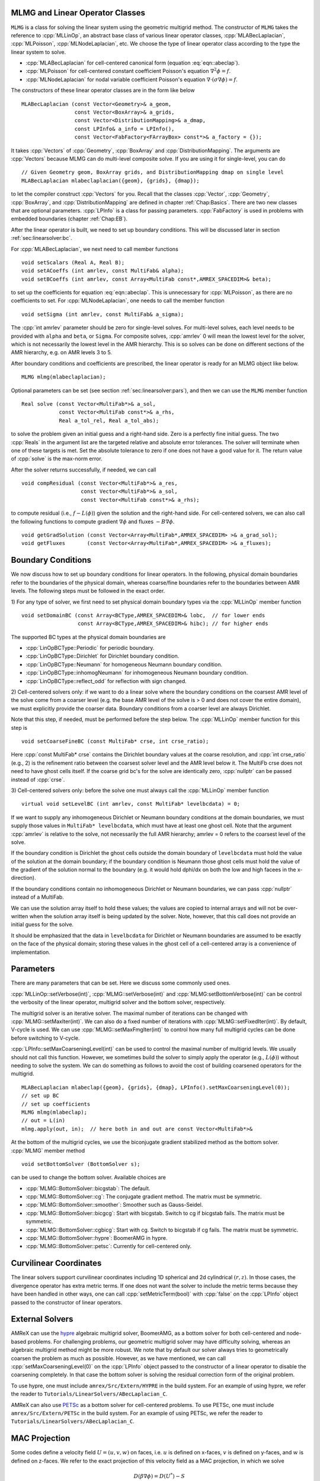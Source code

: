 .. role:: cpp(code)
   :language: c++

.. role:: fortran(code)
   :language: fortran


MLMG and Linear Operator Classes
================================

``MLMG`` is a class for solving the linear system using the geometric
multigrid method.  The constructor of ``MLMG`` takes the reference to
:cpp:`MLLinOp`, an abstract base class of various linear operator
classes, :cpp:`MLABecLaplacian`, :cpp:`MLPoisson`,
:cpp:`MLNodeLaplacian`, etc.  We choose the type of linear operator
class according to the type the linear system to solve.

- :cpp:`MLABecLaplacian` for cell-centered canonical form (equation :eq:`eqn::abeclap`).

- :cpp:`MLPoisson` for cell-centered constant coefficient Poisson's
  equation :math:`\nabla^2 \phi = f`.

- :cpp:`MLNodeLaplacian` for nodal variable coefficient Poisson's
  equation :math:`\nabla \cdot (\sigma \nabla \phi) = f`.

The constructors of these linear operator classes are in the form like
below

.. highlight:: c++

::

    MLABecLaplacian (const Vector<Geometry>& a_geom,
                     const Vector<BoxArray>& a_grids,
                     const Vector<DistributionMapping>& a_dmap,
                     const LPInfo& a_info = LPInfo(),
                     const Vector<FabFactory<FArrayBox> const*>& a_factory = {});

It takes :cpp:`Vectors` of :cpp:`Geometry`, :cpp:`BoxArray` and
:cpp:`DistributionMapping`.  The arguments are :cpp:`Vectors` because MLMG can
do multi-level composite solve.  If you are using it for single-level,
you can do

.. highlight:: c++

::

    // Given Geometry geom, BoxArray grids, and DistributionMapping dmap on single level
    MLABecLaplacian mlabeclaplacian({geom}, {grids}, {dmap});

to let the compiler construct :cpp:`Vectors` for you.  Recall that the
classes :cpp:`Vector`, :cpp:`Geometry`, :cpp:`BoxArray`, and
:cpp:`DistributionMapping` are defined in chapter :ref:`Chap:Basics`.  There are
two new classes that are optional parameters.  :cpp:`LPInfo` is a
class for passing parameters.  :cpp:`FabFactory` is used in problems
with embedded boundaries (chapter :ref:`Chap:EB`).

After the linear operator is built, we need to set up boundary
conditions.  This will be discussed later in section
:ref:`sec:linearsolver:bc`.

For :cpp:`MLABecLaplacian`, we next need to call member functions

.. highlight:: c++

::

    void setScalars (Real A, Real B);
    void setACoeffs (int amrlev, const MultiFab& alpha);
    void setBCoeffs (int amrlev, const Array<MultiFab const*,AMREX_SPACEDIM>& beta);

to set up the coefficients for equation :eq:`eqn::abeclap`. This is unnecessary for
:cpp:`MLPoisson`, as there are no coefficients to set.  For :cpp:`MLNodeLaplacian`,
one needs to call the member function

.. highlight:: c++

::

    void setSigma (int amrlev, const MultiFab& a_sigma);

The :cpp:`int amrlev` parameter should be zero for single-level
solves.  For multi-level solves, each level needs to be provided with
``alpha`` and ``beta``, or ``Sigma``.  For composite solves, :cpp:`amrlev` 0 will
mean the lowest level for the solver, which is not necessarily the lowest
level in the AMR hierarchy. This is so solves can be done on different sections
of the AMR hierarchy, e.g. on AMR levels 3 to 5.

After boundary conditions and coefficients are prescribed, the linear
operator is ready for an MLMG object like below.

.. highlight:: C++

::

    MLMG mlmg(mlabeclaplacian);

Optional parameters can be set (see section :ref:`sec:linearsolver:pars`),
and then we can use the ``MLMG`` member function

.. highlight:: C++

::

    Real solve (const Vector<MultiFab*>& a_sol,
                const Vector<MultiFab const*>& a_rhs,
                Real a_tol_rel, Real a_tol_abs);

to solve the problem given an initial guess and a right-hand side.
Zero is a perfectly fine initial guess.  The two :cpp:`Reals` in the argument
list are the targeted relative and absolute error tolerances.
The solver will terminate when one of these targets is met.
Set the absolute tolerance to zero if one
does not have a good value for it.  The return value of :cpp:`solve`
is the max-norm error.

After the solver returns successfully, if needed, we can call

.. highlight:: c++

::

    void compResidual (const Vector<MultiFab*>& a_res,
                       const Vector<MultiFab*>& a_sol,
                       const Vector<MultiFab const*>& a_rhs);

to compute residual (i.e., :math:`f - L(\phi)`) given the solution and
the right-hand side.  For cell-centered solvers, we can also call the
following functions to compute gradient :math:`\nabla \phi` and fluxes
:math:`-B \nabla \phi`.

.. highlight:: c++

::

    void getGradSolution (const Vector<Array<MultiFab*,AMREX_SPACEDIM> >& a_grad_sol);
    void getFluxes       (const Vector<Array<MultiFab*,AMREX_SPACEDIM> >& a_fluxes);


.. _sec:linearsolver:bc:

Boundary Conditions
===================

We now discuss how to set up boundary conditions for linear operators.
In the following, physical domain boundaries refer to the boundaries
of the physical domain, whereas coarse/fine boundaries refer to the
boundaries between AMR levels. The following steps must be
followed in the exact order.

1) For any type of solver, we first need to set physical domain boundary types via the :cpp:`MLLinOp` member
function

.. highlight:: c++

::

    void setDomainBC (const Array<BCType,AMREX_SPACEDIM>& lobc,  // for lower ends
                      const Array<BCType,AMREX_SPACEDIM>& hibc); // for higher ends

The supported BC types at the physical domain boundaries are

- :cpp:`LinOpBCType::Periodic` for periodic boundary.

- :cpp:`LinOpBCType::Dirichlet` for Dirichlet boundary condition.

- :cpp:`LinOpBCType::Neumann` for homogeneous Neumann boundary condition.

- :cpp:`LinOpBCType::inhomogNeumann` for inhomogeneous Neumann boundary condition.

- :cpp:`LinOpBCType::reflect_odd` for reflection with sign changed.

2) Cell-centered solvers only: 
if we want to do a linear solve where the boundary conditions on the 
coarsest AMR level of the solve come from a coarser level (e.g. the
base AMR level of the solve is > 0 and does not cover the entire domain), 
we must explicitly provide the coarser data.  Boundary conditions from a 
coarser level are always Dirichlet.  

Note that this step, if needed, must be performed before the step below.  
The :cpp:`MLLinOp` member function for this step is

.. highlight:: c++

::

    void setCoarseFineBC (const MultiFab* crse, int crse_ratio);

Here :cpp:`const MultiFab* crse` contains the Dirichlet boundary
values at the coarse resolution, and :cpp:`int crse_ratio` (e.g., 2)
is the refinement ratio between the coarsest solver level and the AMR
level below it.  The MultiFb crse does not need to have ghost cells itself. 
If the coarse grid bc's for the solve are identically zero, :cpp:`nullptr` 
can be passed instead of :cpp:`crse`.

3) Cell-centered solvers only: 
before the solve one must always call the :cpp:`MLLinOp` member function 

.. highlight:: c++

::

    virtual void setLevelBC (int amrlev, const MultiFab* levelbcdata) = 0;

If we want to supply any inhomogeneous Dirichlet or Neumann boundary 
conditions at the domain boundaries, we must supply those values 
in ``MultiFab* levelbcdata``, which must have at least one ghost cell. 
Note that the argument :cpp:`amrlev` is relative to the solve, not
necessarily the full AMR hierarchy; amrlev = 0 refers to the coarsest
level of the solve.

If the boundary condition is Dirichlet the ghost cells outside the
domain boundary of ``levelbcdata`` must hold the value of the solution
at the domain boundary; 
if the boundary condition is Neumann those ghost cells must hold
the value of the gradient of the solution normal to the boundary
(e.g. it would hold dphi/dx on both the low and high facees in the x-direction).

If the boundary conditions contain no inhomogeneous Dirichlet or Neumann boundaries,
we can pass :cpp:`nullptr` instead of a MultiFab.

We can use the solution array itself to hold these values;
the values are copied to internal arrays and will not be over-written
when the solution array itself is being updated by the solver. 
Note, however, that this call does not provide an initial guess for the solve.

It should be emphasized that the data in ``levelbcdata`` for 
Dirichlet or Neumann boundaries are assumed to be exactly on the face 
of the physical domain; storing these values in the ghost cell of
a cell-centered array is a convenience of implementation.

.. _sec:linearsolver:pars:

Parameters
==========

There are many parameters that can be set.  Here we discuss some
commonly used ones.

:cpp:`MLLinOp::setVerbose(int)`, :cpp:`MLMG::setVerbose(int)` and
:cpp:`MLMG:setBottomVerbose(int)` can be control the verbosity of the
linear operator, multigrid solver and the bottom solver, respectively.

The multigrid solver is an iterative solver.  The maximal number of
iterations can be changed with :cpp:`MLMG::setMaxIter(int)`.  We can
also do a fixed number of iterations with
:cpp:`MLMG::setFixedIter(int)`.  By default, V-cycle is used.  We can
use :cpp:`MLMG::setMaxFmgIter(int)` to control how many full multigrid
cycles can be done before switching to V-cycle.

:cpp:`LPInfo::setMaxCoarseningLevel(int)` can be used to control the
maximal number of multigrid levels.  We usually should not call this
function.  However, we sometimes build the solver to simply apply the
operator (e.g., :math:`L(\phi)`) without needing to solve the system.
We can do something as follows to avoid the cost of building coarsened
operators for the multigrid.

.. highlight:: c++

::

    MLABecLaplacian mlabeclap({geom}, {grids}, {dmap}, LPInfo().setMaxCoarseningLevel(0));
    // set up BC
    // set up coefficients
    MLMG mlmg(mlabeclap);
    // out = L(in)
    mlmg.apply(out, in);  // here both in and out are const Vector<MultiFab*>&

At the bottom of the multigrid cycles, we use the biconjugate gradient
stabilized method as the bottom solver.  :cpp:`MLMG` member method

.. highlight:: c++

::

    void setBottomSolver (BottomSolver s);

can be used to change the bottom solver.  Available choices are

- :cpp:`MLMG::BottomSolver::bicgstab`: The default.

- :cpp:`MLMG::BottomSolver::cg`: The conjugate gradient method.  The
  matrix must be symmetric.

- :cpp:`MLMG::BottomSolver::smoother`: Smoother such as Gauss-Seidel.

- :cpp:`MLMG::BottomSolver::bicgcg`: Start with bicgstab. Switch to cg
  if bicgstab fails.  The matrix must be symmetric.

- :cpp:`MLMG::BottomSolver::cgbicg`: Start with cg. Switch to bicgstab
  if cg fails.  The matrix must be symmetric.

- :cpp:`MLMG::BottomSolver::hypre`: BoomerAMG in hypre.

- :cpp:`MLMG::BottomSolver::petsc`: Currently for cell-centered only.

Curvilinear Coordinates
=======================

The linear solvers support curvilinear coordinates including 1D
spherical and 2d cylindrical :math:`(r,z)`.  In those cases, the
divergence operator has extra metric terms.  If one does not want the
solver to include the metric terms because they have been handled in
other ways, one can call :cpp:`setMetricTerm(bool)` with :cpp:`false`
on the :cpp:`LPInfo` object passed to the constructor of linear
operators.

External Solvers
================

AMReX can use the `hypre <https://computing.llnl.gov/projects/hypre-scalable-linear-solvers-multigrid-methods>`_ algebraic multigrid solver, BoomerAMG, 
as a bottom solver for both cell-centered and node-based problems.
For challenging problems, our geometric multigrid solver may have difficulty solving,
whereas an algebraic multigrid method might be more robust.  
We note that by default our solver always tries to geometrically coarsen the
problem as much as possible.  However, as we have mentioned, we can
call :cpp:`setMaxCoarseningLevel(0)` on the :cpp:`LPInfo` object
passed to the constructor of a linear operator to disable the
coarsening completely.  In that case the bottom solver is solving the
residual correction form of the original problem.  

To use hypre, one must include ``amrex/Src/Extern/HYPRE`` in the build system. 
For an example of using hypre, we refer the reader to
``Tutorials/LinearSolvers/ABecLaplacian_C``.

AMReX can also use `PETSc <https://www.mcs.anl.gov/petsc/>`_ as a bottom solver for cell-centered
problems.  To use PETSc, one must include ``amrex/Src/Extern/PETSc``
in the build system.  For an example of using PETSc, we refer the
reader to ``Tutorials/LinearSolvers/ABecLaplacian_C``.

MAC Projection
=========================

Some codes define a velocity field :math:`U = (u,v,w)` on faces, i.e. 
:math:`u` is defined on x-faces, :math:`v` is defined on y-faces,
and :math:`w` is defined on z-faces.   We refer to the exact projection 
of this velocity field as a MAC projection, in which we solve 

.. math::

   D( \beta \nabla \phi) = D(U^*) - S

for :math:`\phi` and then set 

.. math::

   U = U^* - \beta \nabla \phi


where :math:`U^*` is a vector field (typically velocity) that we want to satisfy 
:math:`D(U) = S`.  For incompressible flow,  :math:`S = 0`.

The MacProjection class can be defined and used to perform the MAC projection without explicitly
calling the solver directly.  In addition to solving the variable coefficient Poisson equation,
the MacProjector internally computes the divergence of the vector field, :math:`D(U^*)`,
to compute the right-hand-side, and after the solve, subtracts the weighted gradient term to
make the vector field result satisfy the divergence constraint.  

In the simplest form of the call, :math:`S` is assumed to be zero and does not need to be specified.
Typically, the user does not allocate the solution array, but it is also possible to create and pass
in the solution array and have :math:`\phi` returned as well as :math:`U`.  

Caveat:  Currently the MAC projection only works when the base level covers the full domain; it does
not yet have the interface to pass boundary conditions for a fine level that come from coarser data.

Also note that any Dirichlet or Neumann boundary conditions at domain boundaries
are assumed to be homogeneous.  The call to the :cpp:`MLLinOp` member function 
:cpp:`setLevelBC` occurs inside the MacProjection class; one does not need to call that
explicitly when using the MacProjection class.

The code below is taken from 
``Tutorials/LinearSolvers/MAC_Projection_EB/main.cpp`` and demonstrates how to set up 
the MACProjector object and use it to perform a MAC projection.

.. highlight:: c++

::

    EBFArrayBoxFactory factory(eb_level, geom, grids, dmap, ng_ebs, ebs);

    // allocate face-centered velocities and face-centered beta coefficient
    for (int idim = 0; idim < AMREX_SPACEDIM; ++idim) {
        vel[idim].define (amrex::convert(grids,IntVect::TheDimensionVector(idim)), dmap, 1, 1,
                          MFInfo(), factory);
        beta[idim].define(amrex::convert(grids,IntVect::TheDimensionVector(idim)), dmap, 1, 0,
	                  MFInfo(), factory);
        beta[idim].setVal(1.0);  // set beta to 1
    }

    // If we want to use phi elsewhere, we must create an array in which to return the solution 
    // MultiFab phi_inout(grids, dmap, 1, 1, MFInfo(), factory);

    // If we want to supply a non-zero S we must allocate and fill it outside the solver
    // MultiFab S(grids, dmap, 1, 0, MFInfo(), factory);
    // Set S here ... 

    // set initial velocity to U=(1,0,0)
    AMREX_D_TERM(vel[0].setVal(1.0);,
                 vel[1].setVal(0.0);,
                 vel[2].setVal(0.0););

    LPInfo lp_info;

    // If we want to use hypre to solve the full problem we do not need to coarsen the GMG stencils
    if (use_hypre_as_full_solver)
        lp_info.setMaxCoarseningLevel(0);

    MacProjector macproj({amrex::GetArrOfPtrs(vel)},       // face-based velocity
                         {amrex::GetArrOfConstPtrs(beta)}, // beta
                         {geom},                           // the geometry object
                         lp_info);                         // structure for passing info to the operator

    // Here we specifiy the desired divergence S
    // MacProjector macproj({amrex::GetArrOfPtrs(vel)},       // face-based velocity
    //                      {amrex::GetArrOfConstPtrs(beta)}, // beta
    //                      {geom},                           // the geometry object
    //                      lp_info,                          // structure for passing info to the operator
    //                      {&S});                            // defines the specified RHS divergence

    // Set bottom-solver to use hypre instead of native BiCGStab 
    if (use_hypre_as_full_solver || use_hypre_as_bottom_solver) 
       macproj.setBottomSolver(MLMG::BottomSolver::hypre);

    // Set boundary conditions.
    //  Here we use Neumann on the low x-face, Dirichlet on the high x-face,
    //  and periodic in the other two directions  
    //  (the first argument is for the low end, the second is for the high end)
    // Note that Dirichlet and Neumann boundary conditions are assumed to be homogeneous.
    macproj.setDomainBC({AMREX_D_DECL(LinOpBCType::Neumann,
                                      LinOpBCType::Periodic,
                                      LinOpBCType::Periodic)},
                        {AMREX_D_DECL(LinOpBCType::Dirichlet,
                                      LinOpBCType::Periodic,
                                      LinOpBCType::Periodic)});

    macproj.setVerbose(mg_verbose);
    macproj.setCGVerbose(cg_verbose);

    // Define the relative tolerance
    Real reltol = 1.e-8;

    // Define the absolute tolerance; note that this argument is optional
    Real abstol = 1.e-15;

    // Solve for phi and subtract from the velocity to make it divergence-free
    macproj.project(reltol,abstol);

    // If we want to use phi elsewhere, we can pass in an array in which to return the solution 
    // macproj.project({&phi_inout},reltol,abstol);


See ``Tutorials/LinearSolvers/MAC_Projection_EB`` for the complete working example.

Nodal Projection
================

Some codes define a velocity field :math:`U = (u,v,w)` with all
components co-located on cell centers.  The nodal solver in AMReX 
can be used to compute an approximate projection of the cell-centered
velocity field, with pressure and velocity divergence defined on nodes.
When we use the nodal solver this way, and subtract only the cell average
of the gradient from the velocity, it is effectively an approximate projection.

As with the MAC projection, consider that we want to solve 

.. math::

   D( \beta \nabla \phi) = D(U^*) - S

for :math:`\phi` and then set 

.. math::

   U = U^* - \beta \nabla \phi

where :math:`U^*` is a vector field defined on cell centers and we want to satisfy
:math:`D(U) = S`.  For incompressible flow,  :math:`S = 0`.

Currently this nodal approximate projection does not exist in a separate
operator like the MAC projection; instead we demonstrate below the steps needed
to compute the approximate projection.  This means we must compute explicitly the
right-hand-side , including the the divergence of the vector field, :math:`D(U^*)`,
solve the variable coefficient Poisson equation, then subtract the weighted
gradient term to make the vector field result satisfy the divergence constraint.

.. highlight:: c++

::
                  
   //
   // Given a cell-centered velocity (vel) field, a cell-centered
   // scalar field (sigma) field, and a source term S (either node-
   // or cell-centered )solve:
   //
   //   div( sigma * grad(phi) ) = div(vel) - S
   //
   // and then perform the projection:
   //
   //     vel = vel - sigma * grad(phi)
   // 

   //
   // Create the EB factory
   // 
   EBFArrayBoxFactory factory(eb_level, geom, grids, dmap, ng_ebs, ebs);

   //
   //  Create the cell-centered velocity field we want to project  
   //
   MultiFab vel(grids, dmap, AMREX_SPACEDIM, 1, MFInfo(), factory);

   // Set velocity field to (1,0,0) including ghost cells for this example
   vel.setVal(1.0, 0, 1, 1);
   vel.setVal(0.0, 1, AMREX_SPACEDIM-1, 1);

   //
   // Setup linear operator, AKA the nodal Laplacian
   // 
   LPInfo lp_info;

   // If we want to use hypre to solve the full problem we do not need to coarsen the GMG stencils
   // if (use_hypre_as_full_solver)
   //     lp_info.setMaxCoarseningLevel(0);

   MLNodeLaplacian matrix({geom}, {grids}, {dmap}, lp_info,
                          Vector<EBFArrayBoxFactory const*>{&factory});

   // Set boundary conditions.
   // Here we use Neumann on the low x-face, Dirichlet on the high x-face,
   // and periodic in the other two directions
   // (the first argument is for the low end, the second is for the high end)
   // Note that Dirichlet boundary conditions are assumed to be homogeneous (i.e. phi = 0)
   matrix.setDomainBC({AMREX_D_DECL(LinOpBCType::Neumann,
                                    LinOpBCType::Periodic,
                                    LinOpBCType::Periodic)},
                      {AMREX_D_DECL(LinOpBCType::Dirichlet,
                                    LinOpBCType::Periodic,
                                    LinOpBCType::Periodic)});

   // Set matrix attributes to be used by MLMG solver
   matrix.setGaussSeidel(true);
   matrix.setHarmonicAverage(false);

   //
   // Compute RHS 
   //
   // NOTE: it's up to the user to compute the RHS. as opposed
   //       to the MAC projection case !!!
   //
   // NOTE: do this operation AFTER setting up the linear operator so
   //       that compRHS method can be used
   // 

   // RHS is nodal
   const BoxArray & nd_grids = amrex::convert(grids, IntVect{1,1,1}); // nodal grids

   // Multifab to host RHS
   MultiFab rhs(nd_grids, dmap, 1, 1, MFInfo(), factory);

   // Cell-centered contributions to RHS
   MultiFab S_cc(grids, dmap, 1, 1, MFInfo(), factory);
   S_cc.setVal(0.0); // Set it to zero for this example

   // Node-centered contributions to RHS
   MultiFab S_nd(nd_grids, dmap, 1, 1, MFInfo(), factory);
   S_nd.setVal(0.0); // Set it to zero for this example

   // Compute RHS -- vel must be cell-centered
   matrix.compRHS({&rhs}, {&vel}, {&S_nd}, {&S_cc});

   //
   // Create the cell-centered sigma field and set it to 1 for this example
   //
   MultiFab sigma(grids, dmap, 1, 1, MFInfo(), factory);
   sigma.setVal(1.0);

   // Set sigma
   matrix.setSigma(0, sigma);

   //
   // Create node-centered phi
   //
   MultiFab phi(nd_grids, dmap, 1, 1, MFInfo(), factory);
   phi.setVal(0.0);

   //
   // Setup MLMG solver
   //
   MLMG nodal_solver(matrix);

   // We can specify the maximum number of iterations
   nodal_solver.setMaxIter(mg_maxiter);
   nodal_solver.setCGMaxIter(mg_cg_maxiter);

   nodal_solver.setVerbose(mg_verbose);
   nodal_solver.setCGVerbose(mg_cg_verbose);

   // Set bottom-solver to use hypre instead of native BiCGStab 
   //   ( we could also have set this to cg, bicgcg, cgbicg)
   // if (use_hypre_as_full_solver || use_hypre_as_bottom_solver) 
   //     nodal_solver.setBottomSolver(MLMG::BottomSolver::hypre);

   // Define the relative tolerance
   Real reltol = 1.e-8;

   // Define the absolute tolerance; note that this argument is optional
   Real abstol = 1.e-15;

   //
   // Solve div( sigma * grad(phi) ) = RHS
   //
   nodal_solver.solve( {&phi}, {&rhs}, reltol, abstol);

   //
   // Create cell-centered multifab to hold value of -sigma*grad(phi) at cell-centers
   // 
   //
   MultiFab fluxes(grids, dmap, AMREX_SPACEDIM, 1, MFInfo(), factory);
   fluxes.setVal(0.0);

   // Get fluxes from solver
   nodal_solver.getFluxes( {&fluxes} );

   //
   // Apply projection explicitly --  vel = vel - sigma * grad(phi)  
   // 
   MultiFab::Add( *vel, *fluxes, 0, 0, AMREX_SPACEDIM, 0);

See ``Tutorials/LinearSolvers/Nodal_Projection_EB`` for the complete working example.

Tensor Solve
============

Application codes that solve the Navier-Stokes equations need to evaluate
the viscous term;  solving for this term implicitly requires a multi-component
solve with cross terms.  Because this is a commonly used motif, we provide
a tensor solve for cell-centered velocity components.

Consider a velocity field :math:`U = (u,v,w)` with all
components co-located on cell centers.  The viscous term can be written in vector form as

.. math::

 \nabla \cdot (\eta \nabla U) + \nabla \cdot (\eta (\nabla U)^T ) + \nabla \cdot ( (\kappa - \frac{2}{3} \eta) (\nabla \cdot U) )

and in 3-d Cartesian component form as

.. math::

 ( (\eta u_x)_x + (\eta u_y)_y + (\eta u_z)_z ) + ( (\eta u_x)_x + (\eta v_x)_y + (\eta w_x)_z ) +  ( (\kappa - \frac{2}{3} \eta) (u_x+v_y+w_z) )_x

 ( (\eta v_x)_x + (\eta v_y)_y + (\eta v_z)_z ) + ( (\eta u_y)_x + (\eta v_y)_y + (\eta w_y)_z ) +  ( (\kappa - \frac{2}{3} \eta) (u_x+v_y+w_z) )_y

 ( (\eta w_x)_x + (\eta w_y)_y + (\eta w_z)_z ) + ( (\eta u_z)_x + (\eta v_z)_y + (\eta w_z)_z ) +  ( (\kappa - \frac{2}{3} \eta) (u_x+v_y+w_z) )_z


Here :math:`\eta` is the dynamic viscosity and :math:`\kappa` is the bulk viscosity.  

We evaluate the following terms from the above using the ``MLABecLaplacian`` and ``MLEBABecLaplacian`` operators;

.. math::

   ( (\frac{4}{3} \eta + \kappa) u_x)_x + (              \eta           u_y)_y + (\eta u_z)_z 

                 (\eta           v_x)_x + ( (\frac{4}{3} \eta + \kappa) v_y)_y + (\eta v_z)_z 

    (\eta w_x)_x                        + (              \eta           w_y)_y + ( (\frac{4}{3} \eta + \kappa) w_z)_z 

the following cross-terms are evaluted separately using the ``MLTensorOp`` and ``MLEBTensorOp`` operators.

.. math::

    ( (\kappa - \frac{2}{3} \eta) (v_y + w_z) )_x + (\eta v_x)_y  + (\eta w_x)_z

    (\eta u_y)_x + ( (\kappa - \frac{2}{3} \eta) (u_x + w_z) )_y  + (\eta w_y)_z

    (\eta u_z)_x + (\eta v_z)_y - ( (\kappa - \frac{2}{3} \eta) (u_x + v_y) )_z

The code below is an example of how to set up the solver to compute the
viscous term `divtau` explicitly:

.. highlight:: c++

::

   Box domain(geom[0].Domain());

   // Set BCs for Poisson solver in bc_lo, bc_hi
   ...

   //
   // First define the operator "ebtensorop"
   // Note we call LPInfo().setMaxCoarseningLevel(0) because we are only applying the operator,
   //      not doing an implicit solve
   //
   //       (alpha * a - beta * (del dot b grad)) sol
   //
   // LPInfo                       info;
   MLEBTensorOp ebtensorop(geom, grids, dmap, LPInfo().setMaxCoarseningLevel(0),
                           amrex::GetVecOfConstPtrs(ebfactory));

   // It is essential that we set MaxOrder of the solver to 2
   // if we want to use the standard sol(i)-sol(i-1) approximation
   // for the gradient at Dirichlet boundaries.
   // The solver's default order is 3 and this uses three points for the
   // gradient at a Dirichlet boundary.
   ebtensorop.setMaxOrder(2);

   // LinOpBCType Definitions are in amrex/Src/Boundary/AMReX_LO_BCTYPES.H
   ebtensorop.setDomainBC ( {(LinOpBCType)bc_lo[0], (LinOpBCType)bc_lo[1], (LinOpBCType)bc_lo[2]},
                            {(LinOpBCType)bc_hi[0], (LinOpBCType)bc_hi[1], (LinOpBCType)bc_hi[2]} );

   // Return div (eta grad)) phi
   ebtensorop.setScalars(0.0, -1.0);

   amrex::Vector<amrex::Array<std::unique_ptr<amrex::MultiFab>, AMREX_SPACEDIM>> b;
   b.resize(max_level + 1);

   // Compute the coefficients
   for (int lev = 0; lev < nlev; lev++)
   {
       // We average eta onto faces
       for(int dir = 0; dir < AMREX_SPACEDIM; dir++)
       {
           BoxArray edge_ba = grids[lev];
           edge_ba.surroundingNodes(dir);
           b[lev][dir].reset(new MultiFab(edge_ba, dmap[lev], 1, nghost, MFInfo(), *ebfactory[lev]));
       }

       average_cellcenter_to_face( GetArrOfPtrs(b[lev]), *etan[lev], geom[lev] );

       b[lev][0] -> FillBoundary(geom[lev].periodicity());
       b[lev][1] -> FillBoundary(geom[lev].periodicity());
       b[lev][2] -> FillBoundary(geom[lev].periodicity());

       ebtensorop.setShearViscosity  (lev, GetArrOfConstPtrs(b[lev]));
       ebtensorop.setEBShearViscosity(lev, (*eta[lev]));

       ebtensorop.setLevelBC ( lev, GetVecOfConstPtrs(vel)[lev] );
   }

   MLMG solver(ebtensorop);

   solver.apply(GetVecOfPtrs(divtau), GetVecOfPtrs(vel));


Multi-Component Operators
=========================

This section discusses solving linear systems in which the solution variable :math:`\mathbf{\phi}` has multiple components.
An example (implemented in the ``MultiComponent`` tutorial) might be:

.. math::

   D(\mathbf{\phi})_i = \sum_{i=1}^N \alpha_{ij} \nabla^2 \phi_j

(Note: only operators of the form :math:`D:\mathbb{R}^n\to\mathbb{R}^n` are currently allowed.)

- To implement a multi-component *cell-based* operator, inherit from the ``MLCellLinOp`` class.
  Override the ``getNComp`` function to return the number of components (``N``)that the operator will use.
  The solution and rhs fabs must also have at least one ghost node.
  ``Fapply``, ``Fsmooth``, ``Fflux`` must be implemented such that the solution and rhs fabs all have ``N`` components.

- Implementing a multi-component *node-based* operator is slightly different.
  A MC nodal operator must specify that the reflux-free coarse/fine strategy is being used by the solver.

  .. code::

     solver.setCFStrategy(MLMG::CFStrategy::ghostnodes);

  The reflux-free method circumvents the need to implement a special ``reflux`` at the coarse-fine boundary.
  This is accomplished by using ghost nodes.
  Each AMR level must have 2 layers of ghost nodes.
  The second (outermost) layer of nodes is treated as constant by the relaxation, essentially acting as a Dirichlet boundary.
  The first layer of nodes is evolved using the relaxation, in the same manner as the rest of the solution.
  When the residual is restricted onto the coarse level (in ``reflux``) this allows the residual at the coarse-fine boundary to be interpolated using the first layer of ghost nodes.
  :numref:`fig::refluxfreecoarsefine` illustrates the how the coarse-fine update takes place.

  .. _fig::refluxfreecoarsefine:

  .. figure:: ./LinearSolvers/refluxfreecoarsefine.png
	      :height: 2cm
	      :align: center

	      : Reflux-free coarse-fine boundary update.
	      Level 2 ghost nodes (small dark blue) are interpolated from coarse boundary.
	      Level 1 ghost nodes are updated during the relaxation along with all the other interior fine nodes.
	      Coarse nodes (large blue) on the coarse/fine boundary are updated by restricting with interior nodes
	      and the first level of ghost nodes.
	      Coarse nodes underneath level 2 ghost nodes are not updated.
	      The remaining coarse nodes are updates by restriction.
	      
  The MC nodal operator can inherit from the ``MCNodeLinOp`` class.
  ``Fapply``, ``Fsmooth``, and ``Fflux`` must update level 1 ghost nodes that are inside the domain.
  `interpolation` and `restriction` can be implemented as usual.
  `reflux` is a straightforward restriction from fine to coarse, using level 1 ghost nodes for restriction as described above.
  
  See ``Tutorials/LinearSolvers/MultiComponent`` for a complete working example.

   

.. solver reuse

